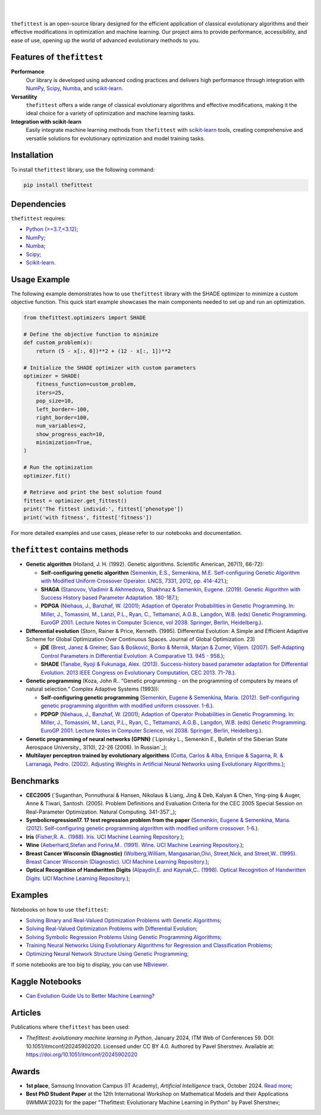 .. image:: https://img.shields.io/pypi/v/thefittest?label=PyPI%20-%20Package%20version
    :target: https://pypi.org/project/thefittest/
    :alt: PyPI - Package version

.. image:: https://static.pepy.tech/badge/thefittest
    :target: https://pepy.tech/project/thefittest
    :alt: Downloads

.. image:: https://komarev.com/ghpvc/?username=thefittest
    :alt: Profile views

.. image:: https://codecov.io/github/sherstpasha/thefittest/coverage.svg?branch=master
    :alt: codecov.io

.. image:: https://app.codacy.com/project/badge/Grade/4c47b6de61c4422180529bbc360262c4
    :target: https://app.codacy.com/gh/sherstpasha/thefittest/dashboard?utm_source=gh&utm_medium=referral&utm_content=&utm_campaign=Badge_grade
    :alt: Codacy Badge

.. image:: https://img.shields.io/badge/code%20style-black-000000.svg
    :target: https://github.com/psf/black
    :alt: Code style: black

.. image:: https://readthedocs.com/projects/sherstpasha-pavel/badge/?version=latest&token=71adf5d63b55f0def96b09e1ce4c60f8d57cbdaed7db777117f34e4718d5a1ea
    :target: https://sherstpasha-pavel.readthedocs-hosted.com/ru/latest/?badge=latest
    :alt: Documentation Status

|

.. image:: docs/logos/logo1.png
   :align: center

|

``thefittest`` is an open-source library designed for the efficient application of classical evolutionary algorithms and their effective modifications in optimization and machine learning. Our project aims to provide performance, accessibility, and ease of use, opening up the world of advanced evolutionary methods to you.

Features of ``thefittest``
--------------------------

**Performance**
  Our library is developed using advanced coding practices and delivers high performance through integration with `NumPy <https://numpy.org/>`_, `Scipy <https://scipy.org/>`_, `Numba <https://numba.pydata.org/>`_, and `scikit-learn <https://scikit-learn.org/>`_.

**Versatility**
  ``thefittest`` offers a wide range of classical evolutionary algorithms and effective modifications, making it the ideal choice for a variety of optimization and machine learning tasks.

**Integration with scikit-learn**
  Easily integrate machine learning methods from ``thefittest`` with `scikit-learn <https://scikit-learn.org/>`_ tools, creating comprehensive and versatile solutions for evolutionary optimization and model training tasks.

Installation
------------

To install ``thefittest`` library, use the following command:

.. code-block:: bash

    pip install thefittest

Dependencies
------------

``thefittest`` requires:

- `Python (>=3.7,<3.12) <https://www.python.org/>`_;
- `NumPy <https://numpy.org/>`_;
- `Numba <https://numba.pydata.org/>`_;
- `Scipy <https://scipy.org/>`_;
- `Scikit-learn <https://scikit-learn.org/>`_.

Usage Example
-------------

The following example demonstrates how to use ``thefittest`` library with the SHADE optimizer to minimize a custom objective function. This quick start example showcases the main components needed to set up and run an optimization.

.. code-block:: python

    from thefittest.optimizers import SHADE

    # Define the objective function to minimize
    def custom_problem(x):
        return (5 - x[:, 0])**2 + (12 - x[:, 1])**2

    # Initialize the SHADE optimizer with custom parameters
    optimizer = SHADE(
        fitness_function=custom_problem,
        iters=25,
        pop_size=10,
        left_border=-100,
        right_border=100,
        num_variables=2,
        show_progress_each=10,
        minimization=True,
    )

    # Run the optimization
    optimizer.fit()

    # Retrieve and print the best solution found
    fittest = optimizer.get_fittest()
    print('The fittest individ:', fittest['phenotype'])
    print('with fitness', fittest['fitness'])

For more detailed examples and use cases, please refer to our notebooks and documentation.

``thefittest`` contains methods
-------------------------------

- **Genetic algorithm** (Holland, J. H. (1992). Genetic algorithms. Scientific American, 267(1), 66-72):

  - **Self-configuring genetic algorithm** (`Semenkin, E.S., Semenkina, M.E. Self-configuring Genetic Algorithm with Modified Uniform Crossover Operator. LNCS, 7331, 2012, pp. 414-421. <https://doi.org/10.1007/978-3-642-30976-2_50>`_);
  - **SHAGA** (`Stanovov, Vladimir & Akhmedova, Shakhnaz & Semenkin, Eugene. (2019). Genetic Algorithm with Success History based Parameter Adaptation. 180-187. <http://dx.doi.org/10.5220/0008071201800187>`_);
  - **PDPGA** (`Niehaus, J., Banzhaf, W. (2001); Adaption of Operator Probabilities in Genetic Programming. In: Miller, J., Tomassini, M., Lanzi, P.L., Ryan, C., Tettamanzi, A.G.B., Langdon, W.B. (eds) Genetic Programming. EuroGP 2001. Lecture Notes in Computer Science, vol 2038. Springer, Berlin, Heidelberg. <https://doi.org/10.1007/3-540-45355-5_26>`_).

- **Differential evolution** (Storn, Rainer & Price, Kenneth. (1995). Differential Evolution: A Simple and Efficient Adaptive Scheme for Global Optimization Over Continuous Spaces. Journal of Global Optimization. 23)

  - **jDE** (`Brest, Janez & Greiner, Sao & Bošković, Borko & Mernik, Marjan & Zumer, Viljem. (2007). Self-Adapting Control Parameters in Differential Evolution: A Comparative 13. 945 - 958. <http://dx.doi.org/10.1109/TEVC.2009.2014613>`_);
  - **SHADE** (`Tanabe, Ryoji & Fukunaga, Alex. (2013). Success-history based parameter adaptation for Differential Evolution. 2013 IEEE Congress on Evolutionary Computation, CEC 2013. 71-78. <https://doi.org/10.1109/CEC.2013.6557555>`_).

- **Genetic programming** (Koza, John R.. “Genetic programming - on the programming of computers by means of natural selection.” Complex Adaptive Systems (1993)):

  - **Self-configuring genetic programming** (`Semenkin, Eugene & Semenkina, Maria. (2012). Self-configuring genetic programming algorithm with modified uniform crossover. 1-6. <http://dx.doi.org/10.1109/CEC.2012.6256587>`_).
  - **PDPGP** (`Niehaus, J., Banzhaf, W. (2001); Adaption of Operator Probabilities in Genetic Programming. In: Miller, J., Tomassini, M., Lanzi, P.L., Ryan, C., Tettamanzi, A.G.B., Langdon, W.B. (eds) Genetic Programming. EuroGP 2001. Lecture Notes in Computer Science, vol 2038. Springer, Berlin, Heidelberg. <https://doi.org/10.1007/3-540-45355-5_26>`_).

- **Genetic programming of neural networks (GPNN)** (`Lipinsky L., Semenkin E., Bulletin of the Siberian State Aerospace University., 3(10), 22-26 (2006). In Russian`_);
- **Multilayer perceptron trained by evolutionary algorithms** (`Cotta, Carlos & Alba, Enrique & Sagarna, R. & Larranaga, Pedro. (2002). Adjusting Weights in Artificial Neural Networks using Evolutionary Algorithms. <http://dx.doi.org/10.1007/978-1-4615-1539-5_18>`_);

Benchmarks
----------

- **CEC2005** (`Suganthan, Ponnuthurai & Hansen, Nikolaus & Liang, Jing & Deb, Kalyan & Chen, Ying-ping & Auger, Anne & Tiwari, Santosh. (2005). Problem Definitions and Evaluation Criteria for the CEC 2005 Special Session on Real-Parameter Optimization. Natural Computing. 341-357`_);
- **Symbolicregression17. 17 test regression problem from the paper** (`Semenkin, Eugene & Semenkina, Maria. (2012). Self-configuring genetic programming algorithm with modified uniform crossover. 1-6. <http://dx.doi.org/10.1109/CEC.2012.6256587>`_).
- **Iris** (`Fisher,R. A.. (1988). Iris. UCI Machine Learning Repository. <https://doi.org/10.24432/C56C76>`_);
- **Wine** (`Aeberhard,Stefan and Forina,M.. (1991). Wine. UCI Machine Learning Repository. <https://doi.org/10.24432/C5PC7J>`_);
- **Breast Cancer Wisconsin (Diagnostic)** (`Wolberg,William, Mangasarian,Olvi, Street,Nick, and Street,W.. (1995). Breast Cancer Wisconsin (Diagnostic). UCI Machine Learning Repository. <https://doi.org/10.24432/C5DW2B>`_);
- **Optical Recognition of Handwritten Digits** (`Alpaydin,E. and Kaynak,C.. (1998). Optical Recognition of Handwritten Digits. UCI Machine Learning Repository. <https://doi.org/10.24432/C50P49>`_);

Examples
--------

Notebooks on how to use ``thefittest``:

- `Solving Binary and Real-Valued Optimization Problems with Genetic Algorithms; <https://github.com/sherstpasha/thefittest-notebooks/blob/main/genetic_algorithm_binary_rastrigin_custom_problems.ipynb>`_
- `Solving Real-Valued Optimization Problems with Differential Evolution; <https://github.com/sherstpasha/thefittest-notebooks/blob/main/differential_evolution_griewank_custom_problems.ipynb>`_
- `Solving Symbolic Regression Problems Using Genetic Programming Algorithms; <https://github.com/sherstpasha/thefittest-notebooks/blob/main/genetic_programming_symbolic_regression_problem.ipynb>`_
- `Training Neural Networks Using Evolutionary Algorithms for Regression and Classification Problems; <https://github.com/sherstpasha/thefittest-notebooks/blob/main/mlpea_regression_classification_problem.ipynb>`_
- `Optimizing Neural Network Structure Using Genetic Programming; <https://github.com/sherstpasha/thefittest-notebooks/blob/main/gpnn_regression_classification_problems.ipynb>`_

If some notebooks are too big to display, you can use `NBviewer <https://nbviewer.org/>`_.

Kaggle Notebooks
----------------

- `Can Evolution Guide Us to Better Machine Learning? <https://www.kaggle.com/code/pashasherst/can-evolution-guide-us-to-better-machine-learning>`_

Articles
--------

Publications where ``thefittest`` has been used:

- *Thefittest: evolutionary machine learning in Python*, January 2024, ITM Web of Conferences 59.
  DOI: 10.1051/itmconf/20245902020. Licensed under CC BY 4.0. Authored by Pavel Sherstnev.
  Available at: https://doi.org/10.1051/itmconf/20245902020

Awards
------
- **1st place**, Samsung Innovation Campus (IT Academy), *Artificial Intelligence* track, October 2024. `Read more <https://news.samsung.com/ru/объявлены-итоги-ежегодного-межвузов>`_;
- **Best PhD Student Paper** at the 12th International Workshop on Mathematical Models and their Applications (IWMMA'2023) for the paper "Thefittest: Evolutionary Machine Learning in Python" by Pavel Sherstnev;
